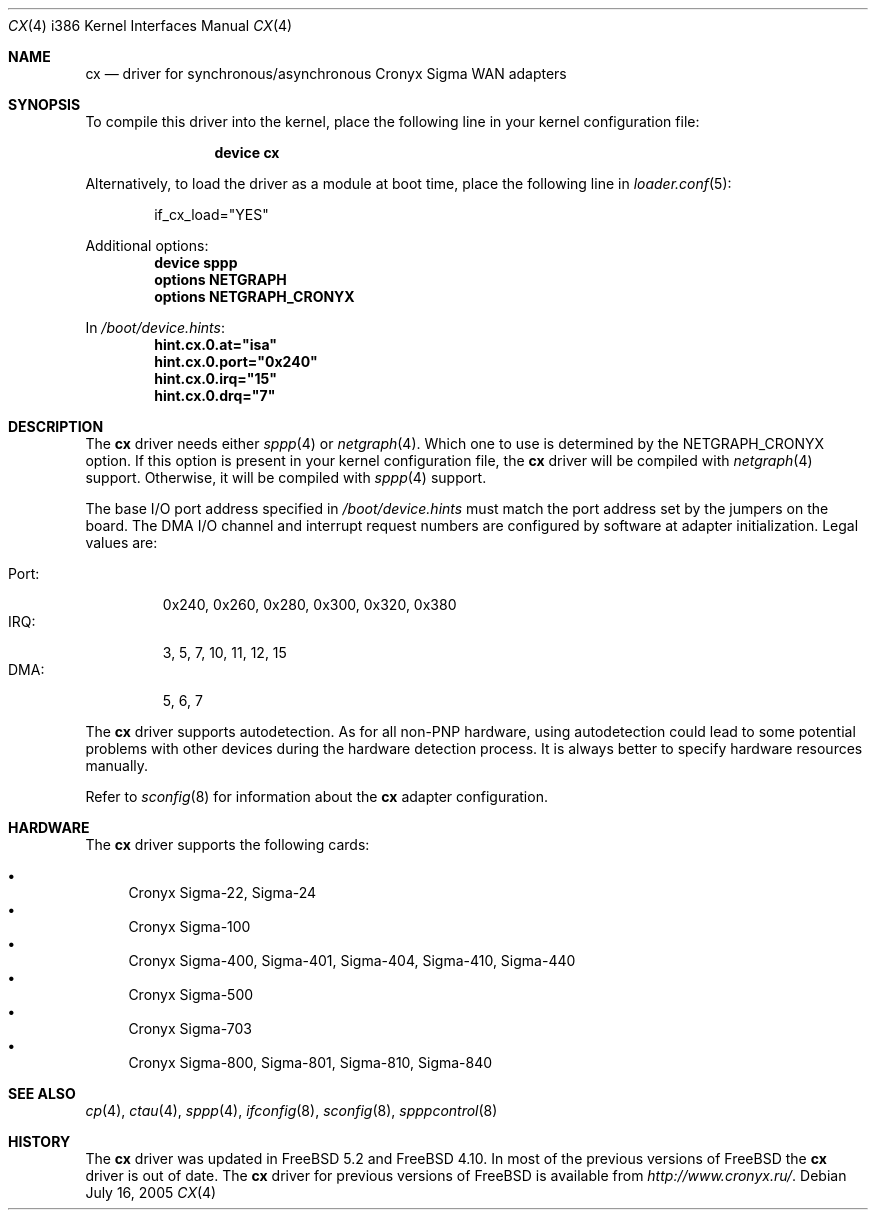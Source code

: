 .\" Copyright (c) 2003-2004 Roman Kurakin <rik@cronyx.ru>
.\" Copyright (c) 2003-2004 Cronyx Engineering
.\" All rights reserved.
.\"
.\" This software is distributed with NO WARRANTIES, not even the implied
.\" warranties for MERCHANTABILITY or FITNESS FOR A PARTICULAR PURPOSE.
.\"
.\" Authors grant any other persons or organisations a permission to use,
.\" modify and redistribute this software in source and binary forms,
.\" as long as this message is kept with the software, all derivative
.\" works or modified versions.
.\"
.\" Cronyx Id: cx.4,v 1.1.2.6 2004/06/21 17:56:40 rik Exp $
.\" $FreeBSD: releng/11.0/share/man/man4/man4.i386/cx.4 152569 2005-11-18 10:56:28Z ru $
.\"
.Dd July 16, 2005
.Dt CX 4 i386
.Os
.Sh NAME
.Nm cx
.Nd "driver for synchronous/asynchronous Cronyx Sigma WAN adapters"
.Sh SYNOPSIS
To compile this driver into the kernel,
place the following line in your
kernel configuration file:
.Bd -ragged -offset indent
.Cd "device cx"
.Ed
.Pp
Alternatively, to load the driver as a
module at boot time, place the following line in
.Xr loader.conf 5 :
.Bd -literal -offset indent
if_cx_load="YES"
.Ed
.Pp
Additional options:
.Cd "device sppp"
.Cd "options NETGRAPH"
.Cd "options NETGRAPH_CRONYX"
.Pp
In
.Pa /boot/device.hints :
.Cd hint.cx.0.at="isa"
.Cd hint.cx.0.port="0x240"
.Cd hint.cx.0.irq="15"
.Cd hint.cx.0.drq="7"
.Sh DESCRIPTION
The
.Nm
driver needs either
.Xr sppp 4
or
.Xr netgraph 4 .
Which one to use is determined by the
.Dv NETGRAPH_CRONYX
option.
If this option is present in your kernel configuration file, the
.Nm
driver will be compiled with
.Xr netgraph 4
support.
Otherwise, it will be compiled with
.Xr sppp 4
support.
.Pp
The base I/O port address specified in
.Pa /boot/device.hints
must match the port address set by the jumpers on the board.
The DMA I/O channel and interrupt request numbers are configured
by software at adapter initialization.
Legal values are:
.Pp
.Bl -tag -compact -width Port:
.It Port :
0x240, 0x260, 0x280, 0x300, 0x320, 0x380
.It IRQ :
3, 5, 7, 10, 11, 12, 15
.It DMA :
5, 6, 7
.El
.Pp
The
.Nm
driver supports autodetection.
As for all non-PNP hardware, using
autodetection could lead to some potential problems with other devices during
the hardware detection process.
It is always better to specify hardware resources manually.
.Pp
Refer to
.Xr sconfig 8
for information about the
.Nm
adapter configuration.
.Sh HARDWARE
The
.Nm
driver supports the following cards:
.Pp
.Bl -bullet -compact
.It
Cronyx Sigma-22, Sigma-24
.It
Cronyx Sigma-100
.It
Cronyx Sigma-400, Sigma-401, Sigma-404, Sigma-410, Sigma-440
.It
Cronyx Sigma-500
.It
Cronyx Sigma-703
.It
Cronyx Sigma-800, Sigma-801, Sigma-810, Sigma-840
.El
.Sh SEE ALSO
.Xr cp 4 ,
.Xr ctau 4 ,
.Xr sppp 4 ,
.Xr ifconfig 8 ,
.Xr sconfig 8 ,
.Xr spppcontrol 8
.Sh HISTORY
The
.Nm
driver was updated in
.Fx 5.2
and
.Fx 4.10 .
In most of the previous versions of
.Fx
the
.Nm
driver is out of date.
The
.Nm
driver for previous versions of
.Fx
is available from
.Pa http://www.cronyx.ru/ .
